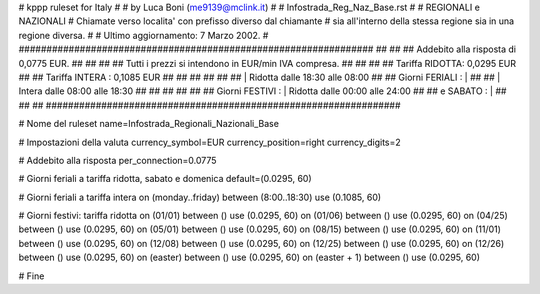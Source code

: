################################################################
#
# kppp ruleset for Italy
#
# by Luca Boni (me9139@mclink.it)
#
# Infostrada_Reg_Naz_Base.rst
#
# REGIONALI e NAZIONALI 
# Chiamate verso localita' con prefisso diverso dal chiamante
# sia all'interno della stessa regione sia in una regione diversa. 
#
# Ultimo aggiornamento: 7 Marzo 2002.
# 
################################################################
##							      ##
## Addebito alla risposta di 0,0775 EUR.		      ##
##							      ##
## Tutti i prezzi si intendono in EUR/min IVA compresa.       ##
##							      ##
## 		Tariffa  RIDOTTA: 0,0295 EUR	 	      ##
## 		Tariffa  INTERA : 0,1085 EUR   		      ##
##		   					      ##
##		              				      ##
##		    | Ridotta   dalle 18:30 alle 08:00	      ##
## Giorni FERIALI : | 	 				      ##
##		    | Intera    dalle 08:00 alle 18:30	      ##
##							      ##
##			     				      ##
## Giorni FESTIVI : | Ridotta   dalle 00:00 alle 24:00        ##
## 	 e SABATO : | 					      ##
##							      ##
################################################################


# Nome del ruleset
name=Infostrada_Regionali_Nazionali_Base

# Impostazioni della valuta
currency_symbol=EUR
currency_position=right 
currency_digits=2

# Addebito alla risposta
per_connection=0.0775

# Giorni feriali a tariffa ridotta, sabato e domenica
default=(0.0295, 60)

# Giorni feriali a tariffa intera
on (monday..friday) between (8:00..18:30) use (0.1085, 60)

# Giorni festivi: tariffa ridotta
on (01/01) between () use (0.0295, 60)
on (01/06) between () use (0.0295, 60)
on (04/25) between () use (0.0295, 60)
on (05/01) between () use (0.0295, 60)
on (08/15) between () use (0.0295, 60)
on (11/01) between () use (0.0295, 60)
on (12/08) between () use (0.0295, 60)
on (12/25) between () use (0.0295, 60)
on (12/26) between () use (0.0295, 60)
on (easter) between () use (0.0295, 60)
on (easter + 1) between () use (0.0295, 60)

# Fine

